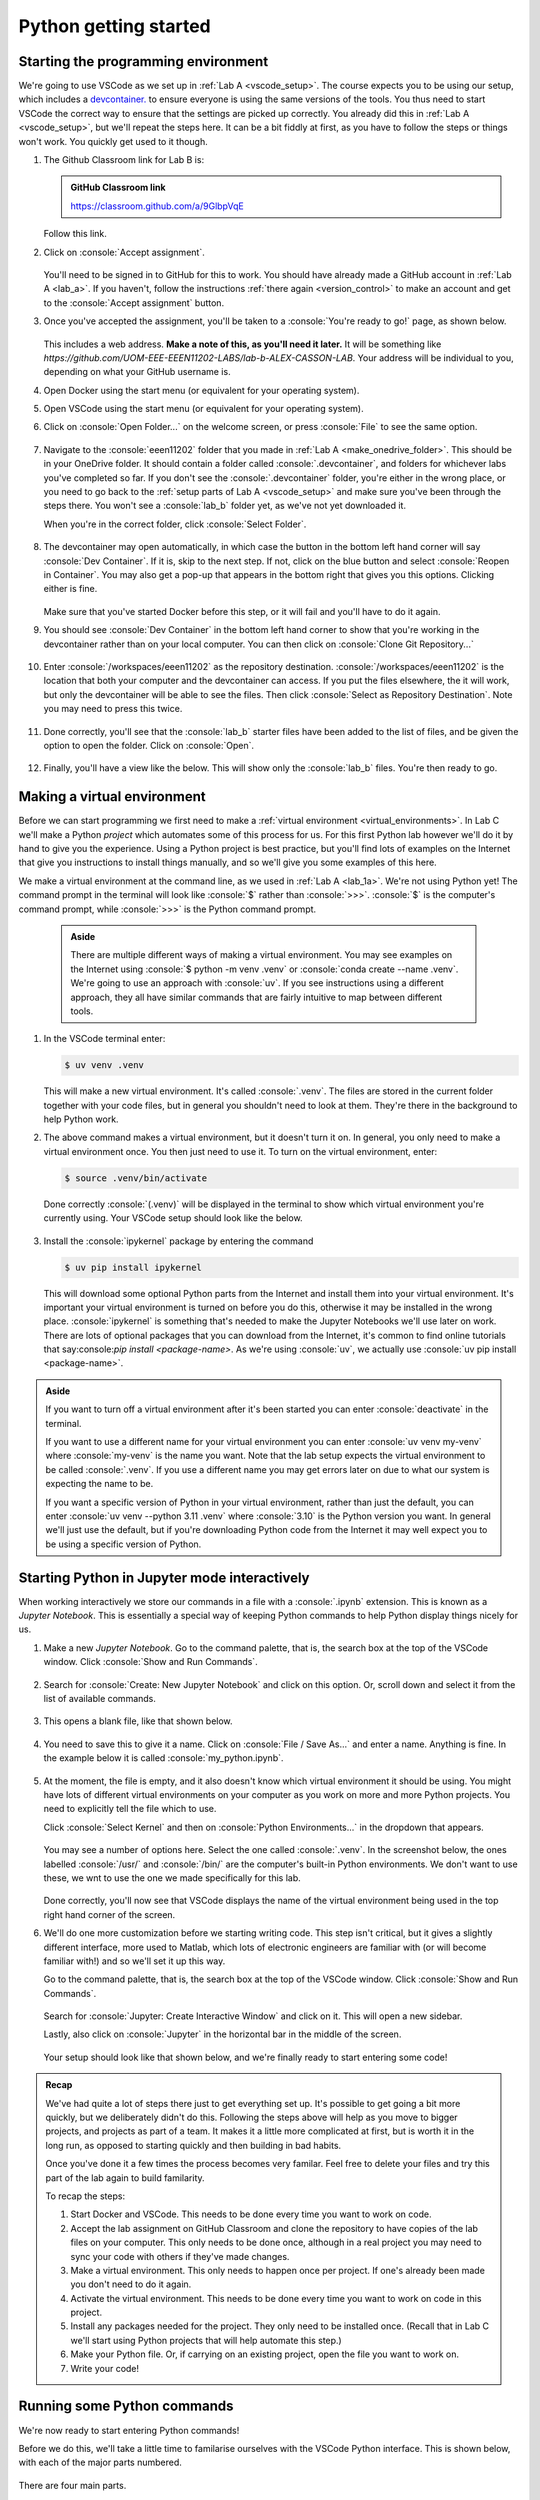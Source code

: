 .. role:: console(code)
   :language: console

.. role:: python(code)
   :language: python

.. _lab_b1:

Python getting started
======================

Starting the programming environment
------------------------------------

We're going to use VSCode as we set up in :ref:`Lab A <vscode_setup>`. The course expects you to be using our setup, which includes a `devcontainer. <https://uom-eee-eeen11202.github.io/notes-part1/chapters/software_development_tools/environment_control.html>`_ to ensure everyone is using the same versions of the tools. You thus need to start VSCode the correct way to ensure that the settings are picked up correctly. You already did this in :ref:`Lab A <vscode_setup>`, but we'll repeat the steps here. It can be a bit fiddly at first, as you have to follow the steps or things won't work. You quickly get used to it though. 

#. The Github Classroom link for Lab B is:

   .. admonition:: GitHub Classroom link

      `<https://classroom.github.com/a/9GlbpVqE>`_

   Follow this link.
   
#. Click on :console:`Accept assignment`.

   .. figure:: ./images/github_accept_lab_b.png
      :width: 300
      :align: center
      :alt: GitHub a accept assignment page	

   You'll need to be signed in to GitHub for this to work. You should have already made a GitHub account in :ref:`Lab A <lab_a>`. If you haven't, follow the instructions :ref:`there again <version_control>` to make an account and get to the :console:`Accept assignment` button.
   
#. Once you've accepted the assignment, you'll be taken to a :console:`You're ready to go!` page, as shown below. 

   .. figure:: ./images/github_ready.png
      :width: 800
      :align: center
      :alt: The GitHub ready to go page

   This includes a web address. **Make a note of this, as you'll need it later.** It will be something like `https://github.com/UOM-EEE-EEEN11202-LABS/lab-b-ALEX-CASSON-LAB`. Your address will be individual to you, depending on what your GitHub username is.

#. Open Docker using the start menu (or equivalent for your operating system).

#. Open VSCode using the start menu (or equivalent for your operating system).

#. Click on :console:`Open Folder...` on the welcome screen, or press :console:`File` to see the same option. 

   .. figure:: ./images/vscode_open_folder.png
      :width: 800
      :align: center
      :alt: The VSCode welcome page

#. Navigate to the :console:`eeen11202` folder that you made in :ref:`Lab A <make_onedrive_folder>`. This should be in your OneDrive folder. It should contain a folder called :console:`.devcontainer`, and folders for whichever labs you've completed so far. If you don't see the :console:`.devcontainer` folder, you're either in the wrong place, or you need to go back to the :ref:`setup parts of Lab A <vscode_setup>` and make sure you've been through the steps there. You won't see a :console:`lab_b` folder yet, as we've not yet downloaded it.

   When you're in the correct folder, click :console:`Select Folder`. 

   .. figure:: ./images/vscode_opening_lab_b.png
      :width: 800
      :align: center
      :alt: Selecting the devcontainer folder in VSCode

#. The devcontainer may open automatically, in which case the button in the bottom left hand corner will say :console:`Dev Container`. If it is, skip to the next step. If not, click on the blue button and select :console:`Reopen in Container`. You may also get a pop-up that appears in the bottom right that gives you this options. Clicking either is fine.

   .. figure:: ./images/vscode_reopen_in_container.png
      :width: 800
      :align: center
      :alt: The VSCode devcontainer button
   
   Make sure that you've started Docker before this step, or it will fail and you'll have to do it again. 

#. You should see :console:`Dev Container` in the bottom left hand corner to show that you're working in the devcontainer rather than on your local computer. You can then click on :console:`Clone Git Repository...`

   .. figure:: ./images/vscode_clone_git_repo.png
      :width: 800
      :align: center
      :alt: The VSCode clone git repository option

#. Enter :console:`/workspaces/eeen11202` as the repository destination. :console:`/workspaces/eeen11202` is the location that both your computer and the devcontainer can access. If you put the files elsewhere, the it will work, but only the devcontainer will be able to see the files. Then click :console:`Select as Repository Destination`. Note you may need to press this twice.

   .. figure:: ./images/vscode_select_repository_destination.png
      :width: 800
      :align: center
      :alt: The VSCode clone repository destination

#. Done correctly, you'll see that the :console:`lab_b` starter files have been added to the list of files, and be given the option to open the folder. Click on :console:`Open`.

   .. figure:: ./images/vscode_open_last_step.png
      :width: 800
      :align: center
      :alt: VSCode open the repository folder.

#. Finally, you'll have a view like the below. This will show only the :console:`lab_b` files. You're then ready to go.

   .. figure:: ./images/vscode_lab_b_files.png
      :width: 800
      :align: center
      :alt: The lab files correctly opened in VSCode



Making a virtual environment
----------------------------
Before we can start programming we first need to make a :ref:`virtual environment <virtual_environments>`. In Lab C we'll make a Python *project* which automates some of this process for us. For this first Python lab however we'll do it by hand to give you the experience. Using a Python project is best practice, but you'll find lots of examples on the Internet that give you instructions to install things manually, and so we'll give you some examples of this here. 

We make a virtual environment at the command line, as we used in :ref:`Lab A <lab_1a>`. We're not using Python yet! The command prompt in the terminal will look like :console:`$` rather than :console:`>>>`. :console:`$` is the computer's command prompt, while :console:`>>>` is the Python command prompt.

   .. admonition:: Aside

      There are multiple different ways of making a virtual environment. You may see examples on the Internet using :console:`$ python -m venv .venv` or :console:`conda create --name .venv`. We're going to use an approach with :console:`uv`. If you see instructions using a different approach, they all have similar commands that are fairly intuitive to map between different tools.


#. In the VSCode terminal enter:

   .. code-block:: console

      $ uv venv .venv

   This will make a new virtual environment. It's called :console:`.venv`. The files are stored in the current folder together with your code files, but in general you shouldn't need to look at them. They're there in the background to help Python work. 

#. The above command makes a virtual environment, but it doesn't turn it on. In general, you only need to make a virtual environment once. You then just need to use it. To turn on the virtual environment, enter:

   .. code-block:: console

      $ source .venv/bin/activate

   Done correctly :console:`(.venv)` will be displayed in the terminal to show which virtual environment you're currently using. Your VSCode setup should look like the below.

   .. figure:: ./images/venv_setup.png
      :width: 800
      :align: center
      :alt: Making and starting a virtual environment in VSCode

#. Install the :console:`ipykernel` package by entering the command

   .. code-block:: console

      $ uv pip install ipykernel

   This will download some optional Python parts from the Internet and install them into your virtual environment. It's important your virtual environment is turned on before you do this, otherwise it may be installed in the wrong place. :console:`ipykernel` is something that's needed to make the Jupyter Notebooks we'll use later on work. There are lots of optional packages that you can download from the Internet, it's common to find online tutorials that say:console:`pip install <package-name>`. As we're using :console:`uv`, we actually use :console:`uv pip install <package-name>`.

.. admonition:: Aside

   If you want to turn off a virtual environment after it's been started you can enter :console:`deactivate` in the terminal.

   If you want to use a different name for your virtual environment you can enter :console:`uv venv my-venv` where :console:`my-venv` is the name you want. Note that the lab setup expects the virtual environment to be called :console:`.venv`. If you use a different name you may get errors later on due to what our system is expecting the name to be.

   If you want a specific version of Python in your virtual environment, rather than just the default, you can enter :console:`uv venv --python 3.11 .venv` where :console:`3.10` is the Python version you want. In general we'll just use the default, but if you're downloading Python code from the Internet it may well expect you to be using a specific version of Python. 


Starting Python in Jupyter mode interactively
---------------------------------------------
When working interactively we store our commands in a file with a :console:`.ipynb` extension. This is known as a *Jupyter Notebook*. This is essentially a special way of keeping Python commands to help Python display things nicely for us.

#. Make a new *Jupyter Notebook*. Go to the command palette, that is, the search box at the top of the VSCode window. Click :console:`Show and Run Commands`.

   .. figure:: ./images/vscode_show_and_run_commands.png
      :width: 800
      :align: center
      :alt: The VSCode command palette


#. Search for :console:`Create: New Jupyter Notebook` and click on this option. Or, scroll down and select it from the list of available commands.

   .. figure:: ./images/vscode_create_new_notebook.png
      :width: 800
      :align: center
      :alt: Create new notebook command

#. This opens a blank file, like that shown below. 

   .. figure:: ./images/blank_notebook.png
      :width: 800
      :align: center
      :alt: An empty Jupyter Notebook

#. You need to save this to give it a name. Click on :console:`File / Save As...` and enter a name. Anything is fine. In the example below it is called :console:`my_python.ipynb`.

   .. figure:: ./images/vscode_saving_notebook.png
      :width: 800
      :align: center
      :alt: The Save As... interface in VSCode

#. At the moment, the file is empty, and it also doesn't know which virtual environment it should be using. You might have lots of different virtual environments on your computer as you work on more and more Python projects. You need to explicitly tell the file which to use. 

   Click :console:`Select Kernel` and then on :console:`Python Environments...` in the dropdown that appears. 

   .. figure:: ./images/vscode_select_kernel.png
      :width: 800
      :align: center
      :alt: The VSCode select kernel button 

   You may see a number of options here. Select the one called :console:`.venv`. In the screenshot below, the ones labelled :console:`/usr/` and :console:`/bin/` are the computer's built-in Python environments. We don't want to use these, we wnt to use the one we made specifically for this lab. 

   .. figure:: ./images/vscode_select_kernel2.png
      :width: 800
      :align: center
      :alt: Selecting the .venv virtual environment

   Done correctly, you'll now see that VSCode displays the name of the virtual environment being used in the top right hand corner of the screen.

#. We'll do one more customization before we starting writing code. This step isn't critical, but it gives a slightly different interface, more used to Matlab, which lots of electronic engineers are familiar with (or will become familiar with!) and so we'll set it up this way. 

   Go to the command palette, that is, the search box at the top of the VSCode window. Click :console:`Show and Run Commands`.

   .. figure:: ./images/vscode_show_and_run_commands.png
      :width: 800
      :align: center
      :alt: The VSCode command palette

   Search for :console:`Jupyter: Create Interactive Window` and click on it. This will open a new sidebar. 
   
   Lastly, also click on :console:`Jupyter` in the horizontal bar in the middle of the screen. 

   .. figure:: ./images/vscode_new_interactive_window.png
      :width: 800
      :align: center
      :alt: Making a Python interactive window

   Your setup should look like that shown below, and we're finally ready to start entering some code!

   .. figure:: ./images/vscode_python_setup.png
      :width: 800
      :align: center
      :alt: Python interactive window fully setup in VSCode

.. admonition:: Recap

   We've had quite a lot of steps there just to get everything set up. It's possible to get going a bit more quickly, but we deliberately didn't do this. Following the steps above will help as you move to bigger projects, and projects as part of a team. It makes it a little more complicated at first, but is worth it in the long run, as opposed to starting quickly and then building in bad habits. 

   Once you've done it a few times the process becomes very familar. Feel free to delete your files and try this part of the lab again to build familarity. 

   To recap the steps:

   #. Start Docker and VSCode. This needs to be done every time you want to work on code.
   #. Accept the lab assignment on GitHub Classroom and clone the repository to have copies of the lab files on your computer. This only needs to be done once, although in a real project you may need to sync your code with others if they've made changes. 
   #. Make a virtual environment. This only needs to happen once per project. If one's already been made you don't need to do it again. 
   #. Activate the virtual environment. This needs to be done every time you want to work on code in this project.
   #. Install any packages needed for the project. They only need to be installed once. (Recall that in Lab C we'll start using Python projects that will help automate this step.)
   #. Make your Python file. Or, if carrying on an existing project, open the file you want to work on.
   #. Write your code!


Running some Python commands
----------------------------
We're now ready to start entering Python commands!

Before we do this, we'll take a little time to familarise ourselves with the VSCode Python interface. This is shown below, with each of the major parts numbered.

.. figure:: ./images/python_setup.png
   :width: 800
   :align: center
   :alt: Explanation of the Python interactive window

There are four main parts. 

#. The file explorer. Is a display of the files in the current folder. You can click on them to open them. When we start off, all of our code will be in one file. For larger programs its common to split code across multiple files to help keep it organized. 

#. The file display. This shows the contents of a code file. It is where we enter the Python code. The commands are saved in a file so we can run the same commands later on again. 

#. A Python command prompt. Here we can enter Python commands one at a time. This can be a little confusing - we can enter Python into the Python file or into this Python prompt. In general we want to do the former, we write our Python into a file. Nevertheless, having a prompt present as well is useful for carrying out a few quick tests and calculations. It's a useful addition, even if it's not where we enter code by default. 

#. A display of what `variables <https://uom-eee-eeen11202.github.io/notes-part1/chapters/programming_fundamentals/variables.html>`_ have been made. This is useful for exploring the results of the code once it's been run, allowing us to check that the variables contain what we would expect.


Interactive Python
^^^^^^^^^^^^^^^^^^
First use we'll use the Python command prompt. This is part number 3 in the figure above. 

Enter 

.. code-block:: python

   >>> print("Hello world")

and press Enter on the keyboard, or the :console:`Execute` button. (Remember, you don't need to enter the :python:`>>>` this is to show there the command prompt is.) This will display :console:`Hello world` in the Interactive Python window.

.. figure:: ./images/interactive_hello_world.png
   :width: 800
   :align: center
   :alt: Hello world example in Python

Try doing a simple calculation. Enter the command below then then press the :console:`Execute` button

.. code-block:: python

   >>> a = 2 + 2

You should get a result like the below. Note that Python hasn't actually displayed the result of this sum for us! It's put the result in a `variable <https://uom-eee-eeen11202.github.io/notes-part1/chapters/programming_fundamentals/variables.html>`_ called :python:`a`. If you look at the variable explorer (part number 4 in the figure above) you'll see that :python:`a` has been created, and it has a value of :python:`4`.

.. figure:: ./images/interactive_sum.png
   :width: 800
   :align: center
   :alt: A simple sum example in the interactive Python window

When the cursor is in the Python command prompt you can press the :console:`Up` arrow on the keyboard to see the previous commands that you've entered. This is useful for quickly re-entering commands that you want to run again.

We won't do any more with this interface for now, but remember that it's available for quick calculations if you want it in the future. 


File based Python
-----------------
The interactive Python prompt works well, but is generally for entering a single command at a time. When we have lots of commands to run, we want to store them in a file. At the moment we're looking using Python in the :ref:`Jupyter mode interactively <python_modes>` approach. We'll look at :ref:`batch mode <python_modes>` in a future lab. The :ref:`Jupyter mode interactively <python_modes>` approach includes a number of features to help us write an organise code. 

#. Code is organized into *cells*. We can run a single cell at a time, or all of the cells together. This is useful for testing code, as we can run a single cell to see if it works, and then run the rest of the code once we're happy with it.

   Enter 

   .. code-block:: python

      >>> print("Hello world")

   into the cell that's present. Then press the :console:`Execute Cell` button.

   .. figure:: ./images/ipynb_hello_world.png
      :width: 800
      :align: center
      :alt: Hello world example in a Python notebook

   You'll see :console:`Hello world` displayed. 

#. You can add multiple lines of code into a single cell, but for now let's practice making a new cell and putting code into that. 

   Press the :console:`+ Code` button to make a new cell. In this new cell, enter the code

   .. code-block:: python

      >>> b = 3 + 3

   Then press the :console:`Execute Cell` button.

   As before, Python doesn't actually display the result of this sum (unless we explicitly ask it to). Instead, you can see in the variable explorer that a variable :python:`b` has been created.

   .. figure:: ./images/ipynb_sum.png
      :width: 800
      :align: center
      :alt: A simple sum example in a Python Notebook

#. Make another new cell and enter the block of code

   .. code-block:: python

      # Changing the value of b
      print("Hello again")
      b = 3 * 3

   Run this cell. It includes a `comment <https://uom-eee-eeen11202.github.io/notes-part1/chapters/software_development_tools/comments.html>`_, which is for us to read but isn't executed. There are then two commands. After running the code you'll see that the value of :python:`b` has been updated. 

   .. figure:: ./images/ipynb_sum_updated.png
      :width: 800
      :align: center
      :alt: Another example sum in the Python Notebook

#. This is a code file, and so you can edit any part of it and re-run the code. You don't have to just keep adding things on the end.  

   Click back in the box where you entered :python:`print("Hello world")` and change this to now have :python:`print("Hello Alex")` (or whatever your name is). Then click on the :console:`Execute Cell and Below` button and all of the cells will be run again. 
   
     .. figure:: ./images/ipynb_hello_world.png
        :width: 800
        :align: center
        :alt: Editing a cell and re-running the Notebook

#. There's lots of other functionality available in the interface. Take some time to edit the commands you've already entered and re-run the code. Explore different options that the interface provides. For example, how do you delete a cell?